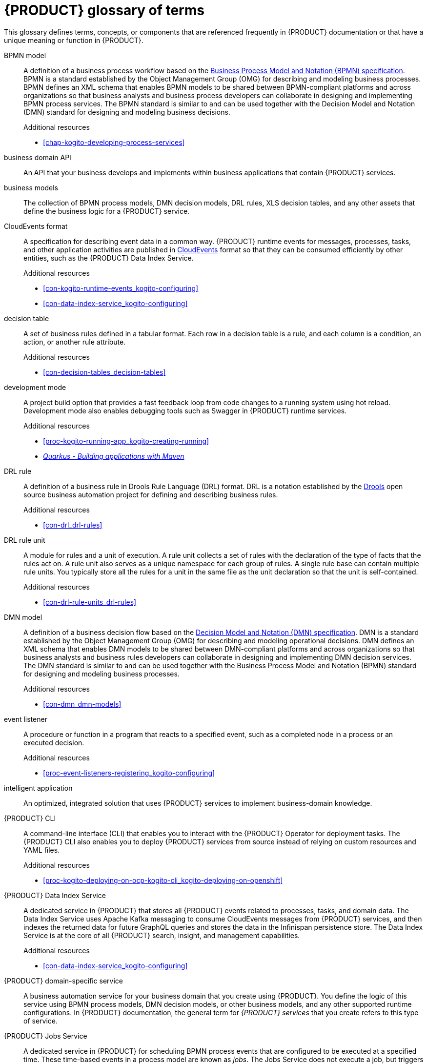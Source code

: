 [id='ref-kogito-glossary_{context}']
= {PRODUCT} glossary of terms

This glossary defines terms, concepts, or components that are referenced frequently in {PRODUCT} documentation or that have a unique meaning or function in {PRODUCT}.

BPMN model::
A definition of a business process workflow based on the https://www.omg.org/spec/BPMN/2.0/About-BPMN[Business Process Model and Notation (BPMN) specification].
BPMN is a standard established by the Object Management Group (OMG) for describing and modeling business processes.
BPMN defines an XML schema that enables BPMN models to be shared between BPMN-compliant platforms and across organizations so that business analysts and business process developers can collaborate in designing and implementing BPMN process services.
The BPMN standard is similar to and can be used together with the Decision Model and Notation (DMN) standard for designing and modeling business decisions.
+
.Additional resources
* xref:chap-kogito-developing-process-services[]

business domain API::
An API that your business develops and implements within business applications that contain {PRODUCT} services.

business models::
The collection of BPMN process models, DMN decision models, DRL rules, XLS decision tables, and any other assets that define the business logic for a {PRODUCT} service.

CloudEvents format::
A specification for describing event data in a common way.
{PRODUCT} runtime events for messages, processes, tasks, and other application activities are published in https://cloudevents.io/[CloudEvents] format so that they can be consumed efficiently by other entities, such as the {PRODUCT} Data Index Service.
+
.Additional resources
* xref:con-kogito-runtime-events_kogito-configuring[]
* xref:con-data-index-service_kogito-configuring[]

decision table::
A set of business rules defined in a tabular format.
Each row in a decision table is a rule, and each column is a condition, an action, or another rule attribute.
+
.Additional resources
* xref:con-decision-tables_decision-tables[]

development mode::
A project build option that provides a fast feedback loop from code changes to a running system using hot reload.
Development mode also enables debugging tools such as Swagger in {PRODUCT} runtime services.
+
.Additional resources
* xref:proc-kogito-running-app_kogito-creating-running[]
* https://quarkus.io/guides/maven-tooling[_Quarkus - Building applications with Maven_]

DRL rule::
A definition of a business rule in Drools Rule Language (DRL) format.
DRL is a notation established by the https://www.drools.org/[Drools] open source business automation project for defining and describing business rules.
+
.Additional resources
* xref:con-drl_drl-rules[]

DRL rule unit::
A module for rules and a unit of execution.
A rule unit collects a set of rules with the declaration of the type of facts that the rules act on.
A rule unit also serves as a unique namespace for each group of rules.
A single rule base can contain multiple rule units.
You typically store all the rules for a unit in the same file as the unit declaration so that the unit is self-contained.
+
.Additional resources
* xref:con-drl-rule-units_drl-rules[]

DMN model::
A definition of a business decision flow based on the https://www.omg.org/spec/DMN[Decision Model and Notation (DMN) specification].
DMN is a standard established by the Object Management Group (OMG) for describing and modeling operational decisions.
DMN defines an XML schema that enables DMN models to be shared between DMN-compliant platforms and across organizations so that business analysts and business rules developers can collaborate in designing and implementing DMN decision services.
The DMN standard is similar to and can be used together with the Business Process Model and Notation (BPMN) standard for designing and modeling business processes.
+
.Additional resources
* xref:con-dmn_dmn-models[]

event listener::
A procedure or function in a program that reacts to a specified event, such as a completed node in a process or an executed decision.
+
.Additional resources
* xref:proc-event-listeners-registering_kogito-configuring[]

intelligent application::
An optimized, integrated solution that uses {PRODUCT} services to implement business-domain knowledge.

{PRODUCT} CLI::
A command-line interface (CLI) that enables you to interact with the {PRODUCT} Operator for deployment tasks.
The {PRODUCT} CLI also enables you to deploy {PRODUCT} services from source instead of relying on custom resources and YAML files.
+
.Additional resources
* xref:proc-kogito-deploying-on-ocp-kogito-cli_kogito-deploying-on-openshift[]

////
//@comment: Excluding for now due to current build issues with the extension and we aren't using it at this point.
(Stetson, 2 Apr 2020)
{PRODUCT} Quarkus extension::
An extension required to generate and build a Maven project for {PRODUCT} runtime services on the Quarkus Java framework.
You can add the {PRODUCT} extension during project creation using the Quarkus Maven plugin or using the https://code.quarkus.io/[Code with Quarkus] extension manager.
////

{PRODUCT} Data Index Service::
A dedicated service in {PRODUCT} that stores all {PRODUCT} events related to processes, tasks, and domain data.
The Data Index Service uses Apache Kafka messaging to consume CloudEvents messages from {PRODUCT} services, and then indexes the returned data for future GraphQL queries and stores the data in the Infinispan persistence store.
The Data Index Service is at the core of all {PRODUCT} search, insight, and management capabilities.
+
.Additional resources
* xref:con-data-index-service_kogito-configuring[]

{PRODUCT} domain-specific service::
A business automation service for your business domain that you create using {PRODUCT}.
You define the logic of this service using BPMN process models, DMN decision models, or other business models, and any other supported runtime configurations.
In {PRODUCT} documentation, the general term for _{PRODUCT} services_ that you create refers to this type of service.

{PRODUCT} Jobs Service::
A dedicated service in {PRODUCT} for scheduling BPMN process events that are configured to be executed at a specified time.
These time-based events in a process model are known as _jobs_.
The Jobs Service does not execute a job, but triggers a callback that might be an HTTP request on a given endpoint specified for the job request or any other configured callback.
The Jobs Service receives requests for job scheduling and then sends a request at the time specified on the job request.
+
.Additional resources
* xref:con-jobs-service_kogito-configuring[]

{PRODUCT} Management Console::
A user interface for viewing the state of all available {PRODUCT} services and managing process instances.
+
.Additional resources
* xref:con-management-console_kogito-developing-process-services[]

{PRODUCT} Operator::
An operator that deploys {PRODUCT} services and manages the required {PRODUCT} infrastructure services.
The {PRODUCT} Operator uses the https://github.com/operator-framework[Operator Framework] and automates many of the deployment steps for you.
+
.Additional resources
* xref:con-kogito-on-ocp_kogito-deploying-on-openshift[]

{PRODUCT} runtime event::
A record of a significant change of state in the application domain at a point in time.
{PRODUCT} emits runtime events as a result of successfully executed requests, or _units of work_, in a process instance or task instance in a process.
{PRODUCT} can use these events to notify third parties about changes to the BPMN process instance and its data.
+
.Additional resources
* xref:con-kogito-runtime-events_kogito-configuring[]

{PRODUCT} runtime persistence::
An optional capability for preserving {PRODUCT} process data in your services across application restarts.
{PRODUCT} persistence is based on https://infinispan.org/[Infinispan] and enables you to configure key-value storage definitions to persist data, such as active process nodes and process instance variables.
+
.Additional resources
* xref:con-persistence_kogito-configuring[]

{PRODUCT} supporting services::
The collection of middleware infrastructure services and other dedicated services that help you build additional functionality in the {PRODUCT} domain-specific services that you create.
Key middleware infrastructure services in {PRODUCT} include Infinispan persistence and Apache Kafka reactive messaging.
Dedicated services provided by {PRODUCT} include the {PRODUCT} Data Index Service and the {PRODUCT} Jobs Service.
+
.Additional resources
* xref:con-data-index-service_kogito-configuring[]
* xref:con-jobs-service_kogito-configuring[]
* xref:proc-persistence-enabling_kogito-configuring[]
* xref:proc-messaging-enabling_kogito-configuring[]

message event::
A specified point in a business process where a defined message is used as the input (received) or output (sent) as a result of the process execution.
For example, a message event might be an email sent to a specified user after a task is complete.
+
.Additional resources
* xref:con-kogito-runtime-events_kogito-configuring[]
* xref:proc-messaging-enabling_kogito-configuring[]

MicroProfile Reactive Messaging::
A specification for sending and receiving messages within and between microservices using message brokers.
{PRODUCT} supports https://github.com/eclipse/microprofile-reactive-messaging[MicroProfile Reactive Messaging] for messaging in {PRODUCT} services, such as message events used as either input or output of business process execution.
+
.Additional resources
* xref:proc-messaging-enabling_kogito-configuring[]

middleware infrastructure services::
The collection of supplemental services in {PRODUCT} that provide capabilities such as persistence, messaging, and security.
Key middleware infrastructure services in {PRODUCT} include Infinispan persistence and Apache Kafka reactive messaging.
+
.Additional resources
* xref:con-kogito-runtime-events_kogito-configuring[]
* xref:proc-messaging-enabling_kogito-configuring[]

process definition::
A model that defines the components, workflow, and functionality for a business process, such as a BPMN model.

process instance::
An occurrence of a pending, running, or completed business process, based on the process definition.

PROTO file (`.proto`)::
A data library used for marshalling Java objects in protobuf (https://developers.google.com/protocol-buffers/[protocol buffers]) format.
{PRODUCT} runtime persistence and communication with Infinispan are handled through a protobuf schema and generated marshallers.
+
.Additional resources
* xref:con-persistence_kogito-configuring[]

task life cycle::
A mechanism that moves a user task or custom task (work item) across various phases, such as *Active* -> *Claim* -> *Complete*.
{PRODUCT} provides standard life cycle phases for user tasks and also supports custom life cycles or life cycle phases.
+
.Additional resources
* xref:con-task-life-cycle_kogito-developing-process-services[]

unit of work::
A component in {PRODUCT} that serves as the basis for {PRODUCT} runtime execution.
Units of work capture all steps in a process and are used internally to move a process instance from one state to the next state.
After all possible steps in a process are successfully executed, the final state is sent to the {PRODUCT} runtime as a runtime event.
{PRODUCT} can then use these events to notify third parties about changes to the BPMN process instance and its data.
+
.Additional resources
* xref:con-kogito-runtime-events_kogito-configuring[]



////
//@comment: Excluding for now due to current lack of support in Kogito.
Will add once settled.
(Stetson 2 Apr 2020)
Work item::
A custom task, typically a custom service task, that you can reuse across multiple business processes.

Work item handler::
A Java object that contains the implementation logic for a custom task (work item).
////

